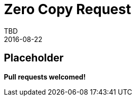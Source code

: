 = Zero Copy Request
TBD
2016-08-22
:jbake-type: page
:toc: macro
:icons: font
:section: reference


== Placeholder

**Pull requests welcomed!**
